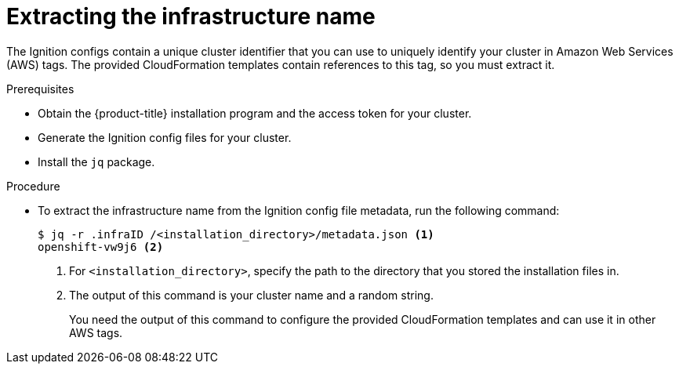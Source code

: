 // Module included in the following assemblies:
//
// * installing/installing_aws/installing-aws-customizations.adoc

[id="installation-extracting-infraid_{context}"]
= Extracting the infrastructure name

The Ignition configs contain a unique cluster identifier that you can use to
uniquely identify your cluster in Amazon Web Services (AWS) tags. The provided
CloudFormation templates contain references to this tag, so you must extract
it.

.Prerequisites

* Obtain the {product-title} installation program and the access token for your cluster.
* Generate the Ignition config files for your cluster.
* Install the `jq` package.

.Procedure

* To extract the infrastructure name from the Ignition config file metadata, run
the following command:
+
----
$ jq -r .infraID /<installation_directory>/metadata.json <1>
openshift-vw9j6 <2>
----
<1> For `<installation_directory>`, specify the path to the directory that you stored the
installation files in.
<2> The output of this command is your cluster name and a random string.
+
You need the output of this command to configure the provided CloudFormation
templates and can use it in other AWS tags.
